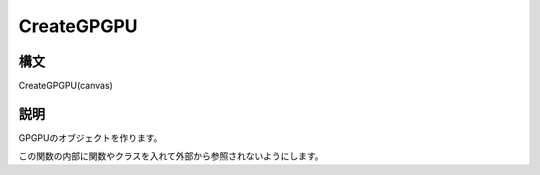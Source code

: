 CreateGPGPU
===========

構文
^^^^^^

CreateGPGPU(canvas) 

説明
^^^^^^


GPGPUのオブジェクトを作ります。

この関数の内部に関数やクラスを入れて外部から参照されないようにします。


